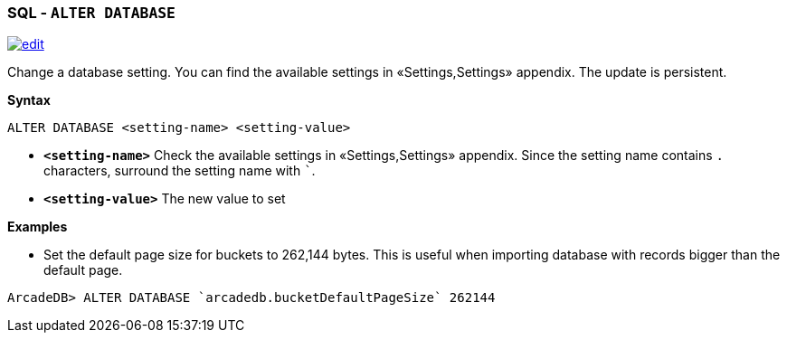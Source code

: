 [discrete]

=== SQL - `ALTER DATABASE`

image:../images/edit.png[link="https://github.com/ArcadeData/arcadedb-docs/blob/main/src/main/asciidoc/sql/SQL-Alter-Database.md" float=right]

Change a database setting. You can find the available settings in «Settings,Settings» appendix. The update is persistent.

*Syntax*

[source,sql]
----
ALTER DATABASE <setting-name> <setting-value>

----

* *`&lt;setting-name&gt;`* Check the available settings in «Settings,Settings» appendix. Since the setting name contains `.`
 characters, surround the setting name with ```.
* *`&lt;setting-value&gt;`* The new value to set

*Examples*

* Set the default page size for buckets to 262,144 bytes. This is useful when importing database with records bigger than the
 default page.

----
ArcadeDB> ALTER DATABASE `arcadedb.bucketDefaultPageSize` 262144
----